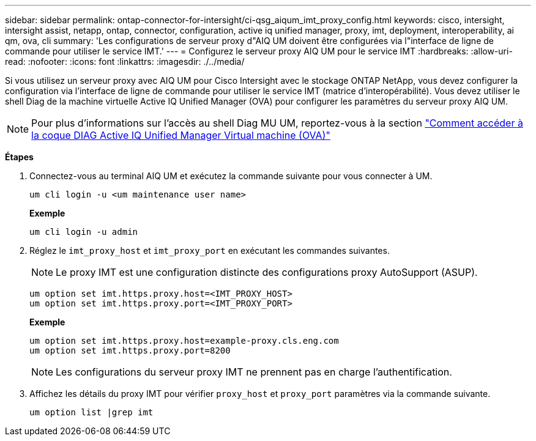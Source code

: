 ---
sidebar: sidebar 
permalink: ontap-connector-for-intersight/ci-qsg_aiqum_imt_proxy_config.html 
keywords: cisco, intersight, intersight assist, netapp, ontap, connector, configuration, active iq unified manager, proxy, imt, deployment, interoperability, ai qm, ova, cli 
summary: 'Les configurations de serveur proxy d"AIQ UM doivent être configurées via l"interface de ligne de commande pour utiliser le service IMT.' 
---
= Configurez le serveur proxy AIQ UM pour le service IMT
:hardbreaks:
:allow-uri-read: 
:nofooter: 
:icons: font
:linkattrs: 
:imagesdir: ./../media/


[role="lead"]
Si vous utilisez un serveur proxy avec AIQ UM pour Cisco Intersight avec le stockage ONTAP NetApp, vous devez configurer la configuration via l'interface de ligne de commande pour utiliser le service IMT (matrice d'interopérabilité). Vous devez utiliser le shell Diag de la machine virtuelle Active IQ Unified Manager (OVA) pour configurer les paramètres du serveur proxy AIQ UM.


NOTE: Pour plus d'informations sur l'accès au shell Diag MU UM, reportez-vous à la section https://kb.netapp.com/Advice_and_Troubleshooting/Data_Infrastructure_Management/Active_IQ_Unified_Manager/How_to_access_Active_IQ_Unified_Manager_Virtual_Machine_OVA_DIAG_shell["Comment accéder à la coque DIAG Active IQ Unified Manager Virtual machine (OVA)"]

*Étapes*

. Connectez-vous au terminal AIQ UM et exécutez la commande suivante pour vous connecter à UM.
+
[listing]
----
um cli login -u <um maintenance user name>
----
+
*Exemple*

+
[listing]
----
um cli login -u admin
----
. Réglez le `imt_proxy_host` et `imt_proxy_port` en exécutant les commandes suivantes.
+

NOTE: Le proxy IMT est une configuration distincte des configurations proxy AutoSupport (ASUP).

+
[listing]
----
um option set imt.https.proxy.host=<IMT_PROXY_HOST>
um option set imt.https.proxy.port=<IMT_PROXY_PORT>
----
+
*Exemple*

+
[listing]
----
um option set imt.https.proxy.host=example-proxy.cls.eng.com
um option set imt.https.proxy.port=8200
----
+

NOTE: Les configurations du serveur proxy IMT ne prennent pas en charge l'authentification.

. Affichez les détails du proxy IMT pour vérifier `proxy_host` et `proxy_port` paramètres via la commande suivante.
+
[listing]
----
um option list |grep imt
----


